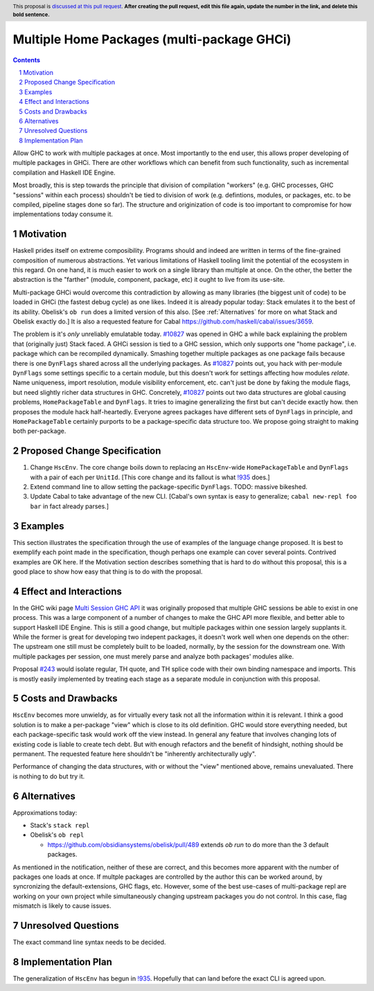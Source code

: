 Multiple Home Packages (multi-package GHCi)
==============

.. author:: John Ericson (@Ericson2314)
.. co-author:: Ken Micklas (@kmicklas)
.. date-accepted:: Leave blank. This will be filled in when the proposal is accepted.
.. proposal-number:: Leave blank. This will be filled in when the proposal is
                     accepted.
.. ticket-url:: Leave blank. This will eventually be filled with the
                ticket URL which will track the progress of the
                implementation of the feature.
.. implemented:: Leave blank. This will be filled in with the first GHC version which
                 implements the described feature.
.. highlight:: haskell
.. header:: This proposal is `discussed at this pull request <https://github.com/ghc-proposals/ghc-proposals/pull/0>`_.
            **After creating the pull request, edit this file again, update the
            number in the link, and delete this bold sentence.**
.. sectnum::
.. contents::

Allow GHC to work with multiple packages at once.
Most importantly to the end user, this allows proper developing of multiple packages in GHCi.
There are other workflows which can benefit from such functionality, such as incremental compilation and Haskell IDE Engine.

Most broadly, this is step towards the principle that division of compilation "workers"
(e.g. GHC processes, GHC "sessions" within each process)
shouldn't be tied to division of work
(e.g. defintions, modules, or packages, etc. to be compiled, pipeline stages done so far).
The structure and originization of code is too important to compromise for how implementations today consume it.

Motivation
----------

Haskell prides itself on extreme composibility.
Programs should and indeed are written in terms of the fine-grained composition of numerous abstractions.
Yet various limitations of Haskell tooling limit the potential of the ecosystem in this regard.
On one hand, it is much easier to work on a single library than multiple at once.
On the other, the better the abstraction is the "farther" (module, component, package, etc) it ought to live from its use-site.

Multi-package GHCi would overcome this contradiction by allowing as many libraries (the biggest unit of code) to be loaded in GHCi (the fastest debug cycle) as one likes.
Indeed it is already popular today: Stack emulates it to the best of its ability.
Obelisk's ``ob run`` does a limited version of this also.
[See :ref:`Alternatives` for more on what Stack and Obelisk exactly do.]
It is also a requested feature for Cabal `<https://github.com/haskell/cabal/issues/3659>`_.

The problem is it's *only* unreliably emulatable today.
`#10827`_ was opened in GHC a while back explaining the problem that (originally just) Stack faced.
A GHCi session is tied to a GHC session, which only supports one "home package", i.e. package which can be recompiled dynamically.
Smashing together multiple packages as one package fails because there is one ``DynFlags`` shared across all the underlying packages.
As `#10827`_ points out, you hack with per-module ``DynFlags`` some settings specific to a certain module, but this doesn't work for settings affecting how modules *relate*.
Name uniqueness, import resolution, module visibility enforcement, etc. can't just be done by faking the module flags, but need slightly richer data structures in GHC.
Concretely, `#10827`_ points out two data structures are global causing problems, ``HomePackageTable`` and ``DynFlags``.
It tries to imagine generalizing the first but can't decide exactly how. then proposes the module hack half-heartedly.
Everyone agrees packages have different sets of ``DynFlags`` in principle, and ``HomePackageTable`` certainly purports to be a package-specific data structure too.
We propose going straight to making both per-package.

Proposed Change Specification
-----------------------------

1. Change ``HscEnv``.
   The core change boils down to replacing an ``HscEnv``-wide ``HomePackageTable`` and ``DynFlags`` with a pair of each per ``UnitId``.
   [This core change and its fallout is what `!935`_ does.]

2. Extend command line to allow setting the package-specific ``DynFlags``.
   TODO: massive bikeshed.

3. Update Cabal to take advantage of the new CLI.
   [Cabal's own syntax is easy to generalize; ``cabal new-repl foo bar`` in fact already parses.]

Examples
--------
This section illustrates the specification through the use of examples of the
language change proposed. It is best to exemplify each point made in the
specification, though perhaps one example can cover several points. Contrived
examples are OK here. If the Motivation section describes something that is
hard to do without this proposal, this is a good place to show how easy that
thing is to do with the proposal.

Effect and Interactions
-----------------------

In the GHC wiki page `Multi Session GHC API`_ it was originally proposed that multiple GHC sessions be able to exist in one process.
This was a large component of a number of changes to make the GHC API more flexible, and better able to support Haskell IDE Engine.
This is still a good change, but multiple packages within one session largely supplants it.
While the former is great for developing two indepent packages, it doesn't work well when one depends on the other:
The upstream one still must be completely built to be loaded, normally, by the session for the downstream one.
With multiple packages per session, one must merely parse and analyze both packages' modules alike.

Proposal `#243`_ would isolate regular, TH quote, and TH splice code with their own binding namespace and imports.
This is mostly easily implemented by treating each stage as a separate module in conjunction with this proposal.

Costs and Drawbacks
-------------------

``HscEnv`` becomes more unwieldy, as for virtually every task not all the information within it is relevant.
I think a good solution is to make a per-package "view" which is close to its old definition.
GHC would store everything needed, but each package-specific task would work off the view instead.
In general any feature that involves changing lots of existing code is liable to create tech debt.
But with enough refactors and the benefit of hindsight, nothing should be permanent.
The requested feature here shouldn't be "inherently architecturally ugly".

Performance of changing the data structures, with or without the "view" mentioned above, remains unevaluated.
There is nothing to do but try it.

Alternatives
------------

Approximations today:

- Stack's ``stack repl``

- Obelisk's ``ob repl``

  - https://github.com/obsidiansystems/obelisk/pull/489 extends `ob run` to do more than the 3 default packages.

As mentioned in the notification, neither of these are correct, and this becomes more apparent with the number of packages one loads at once.
If multple packages are controlled by the author this can be worked around, by syncronizing the default-extensions, GHC flags, etc.
However, some of the best use-cases of multi-package repl are working on your own project while simultaneously changing upstream packages you do not control.
In this case, flag mismatch is likely to cause issues.

Unresolved Questions
--------------------

The exact command line syntax needs to be decided.

Implementation Plan
-------------------

The generalization of ``HscEnv`` has begun in `!935`_.
Hopefully that can land before the exact CLI is agreed upon.

.. _Multi Session GHC API: https://gitlab.haskell.org/ghc/ghc/wikis/Multi-Session-GHC-API
.. _#10827: https://gitlab.haskell.org/ghc/ghc/issues/10827
.. _!935: https://gitlab.haskell.org/ghc/ghc/merge_requests/935
.. _#243: https://github.com/ghc-proposals/ghc-proposals/pull/243
